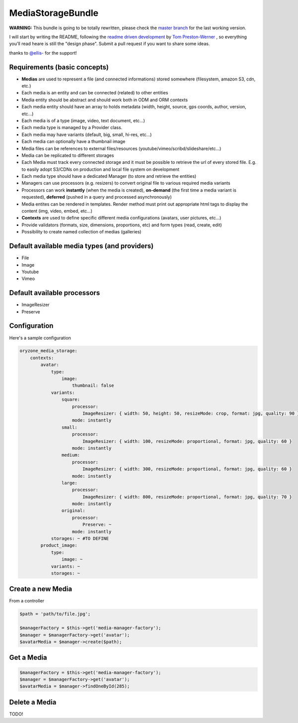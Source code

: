 MediaStorageBundle
------------------

**WARNING:** This bundle is going to be totally rewritten, please check the `master branch`_ for the last working version.

I will start by writing the README, following the `readme driven development`_ by `Tom Preston-Werner`_ , so everything you'll read heare is still the "design phase".
Submit a pull request if you want to share some ideas.

thanks to `@ellis-`_ for the support!


Requirements (basic concepts)
=============================

* **Medias** are used to represent a file (and connected informations) stored somewhere (filesystem, amazon S3, cdn, etc.)
* Each media is an entity and can be connected (related) to other entities
* Media entity should be abstract and should work both in ODM and ORM contexts
* Each media entity should have an array to holds metadata (width, height, source, gps coords, author, version, etc...)
* Each media is of a type (image, video, text document, etc...)
* Each media type is managed by a Provider class.
* Each media may have variants (default, big, small, hi-res, etc...)
* Each media can optionally have a thumbnail image
* Media files can be references to external files/resources (youtube/vimeo/scribd/slideshare/etc...)
* Media can be replicated to different storages
* Each Media must track every connected storage and it must be possible to retrieve the url of every stored file. E.g. to easily adopt S3/CDNs on production and local file system on development
* Each media type should have a dedicated Manager (to store and retrieve the entities)
* Managers can use processors (e.g. resizers) to convert original file to various required media variants
* Processors can work **instantly** (when the media is created), **on-demand** (the first time a media variant is requested), **deferred** (pushed in a query and processed asynchronously)
* Media entites can be rendered in templates. Render method must print out appropriate html tags to display the content (img, video, embed, etc...)
* **Contexts** are used to define specific different media configurations (avatars, user pictures, etc...)
* Provide validators (formats, size, dimensions, proportions, etc) and form types (read, create, edit)
* Possibility to create named collection of medias (galleries)

Default available media types (and providers)
=============================================

* File
* Image
* Youtube
* Vimeo

Default available processors
============================

* ImageResizer
* Preserve

Configuration
=============

Here's a sample configuration

.. code-block:: yaml

  oryzone_media_storage:
      contexts:
          avatar:
              type: 
                  image:
                      thumbnail: false
              variants:
                  square:
                      processor:
                          ImageResizer: { width: 50, height: 50, resizeMode: crop, format: jpg, quality: 90 }
                      mode: instantly
                  small:
                      processor:
                          ImageResizer: { width: 100, resizeMode: proportional, format: jpg, quality: 60 }
                      mode: instantly
                  medium:
                      processor:
                          ImageResizer: { width: 300, resizeMode: proportional, format: jpg, quality: 60 }
                      mode: instantly
                  large:
                      processor:
                          ImageResizer: { width: 800, resizeMode: proportional, format: jpg, quality: 70 }
                      mode: instantly
                  original:
                      processor: 
                          Preserve: ~
                      mode: instantly
              storages: ~ #TO DEFINE
          product_image:
              type:
                  image: ~
              variants: ~
              storages: ~

Create a new Media
==================
From a controller

.. code-block:: php

  $path = 'path/to/file.jpg';

  $managerFactory = $this->get('media-manager-factory');
  $manager = $managerFactory->get('avatar');
  $avatarMedia = $manager->create($path);

Get a Media
===========

.. code-block:: php

  $managerFactory = $this->get('media-manager-factory');
  $manager = $managerFactory->get('avatar');
  $avatarMedia = $manager->findOneById(285);


Delete a Media
==============

TODO!




.. _master branch: https://github.com/Oryzone/OryzoneMediaStorageBundle

.. _readme driven development: http://tom.preston-werner.com/2010/08/23/readme-driven-development.html

.. _Tom Preston-Werner: https://github.com/mojombo

.. _@ellis-: https://github.com/ellis-